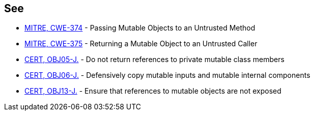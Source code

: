 == See

* http://cwe.mitre.org/data/definitions/374[MITRE, CWE-374] - Passing Mutable Objects to an Untrusted Method
* http://cwe.mitre.org/data/definitions/375[MITRE, CWE-375] - Returning a Mutable Object to an Untrusted Caller
* https://www.securecoding.cert.org/confluence/x/zQCuAQ[CERT, OBJ05-J.] - Do not return references to private mutable class members
* https://www.securecoding.cert.org/confluence/x/QIEVAQ[CERT, OBJ06-J.] - Defensively copy mutable inputs and mutable internal components
* https://www.securecoding.cert.org/confluence/x/JQLEAw[CERT, OBJ13-J.] - Ensure that references to mutable objects are not exposed